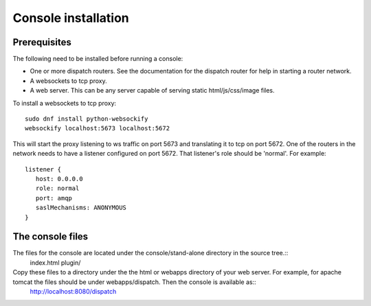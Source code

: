 .. Licensed to the Apache Software Foundation (ASF) under one
   or more contributor license agreements.  See the NOTICE file
   distributed with this work for additional information
   regarding copyright ownership.  The ASF licenses this file
   to you under the Apache License, Version 2.0 (the
   "License"); you may not use this file except in compliance
   with the License.  You may obtain a copy of the License at

     http://www.apache.org/licenses/LICENSE-2.0

   Unless required by applicable law or agreed to in writing,
   software distributed under the License is distributed on an
   "AS IS" BASIS, WITHOUT WARRANTIES OR CONDITIONS OF ANY
   KIND, either express or implied.  See the License for the
   specific language governing permissions and limitations
   under the License.

Console installation
====================

Prerequisites
-------------

The following need to be installed before running a console:

- One or more dispatch routers. See the documentation for the dispatch router for help in starting a router network.
- A websockets to tcp proxy.
- A web server. This can be any server capable of serving static html/js/css/image files.

To install a websockets to tcp  proxy::

  sudo dnf install python-websockify
  websockify localhost:5673 localhost:5672

This will start the proxy listening to ws traffic on port 5673 and translating it to tcp on port 5672.
One of the routers in the network needs to have a listener configured on port 5672. That listener's role should be 'normal'. For example::

   listener {
      host: 0.0.0.0
      role: normal
      port: amqp
      saslMechanisms: ANONYMOUS
   }


The console files
-----------------

The files for the console are located under the console/stand-alone directory in the source tree.::
   index.html
   plugin/

Copy these files to a directory under the the html or webapps directory of your web server. For example, for apache tomcat the files should be under webapps/dispatch. Then the console is available as::
   http://localhost:8080/dispatch

